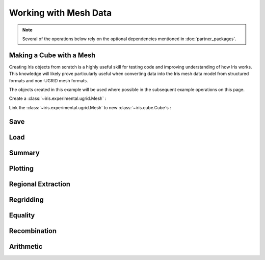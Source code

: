 .. _ugrid operations:

Working with Mesh Data
***********************

.. note:: Several of the operations below rely on the optional dependencies
          mentioned in :doc:`partner_packages`.

..
    Have a table here that lists the headings below, including a small note
     about whether it's unchanged (e.g. Saving), has to be done differently
     (e.g. Extraction), or isn't yet possible (e.g. Arithmetic). Each row
     should link to the section below. Basically an enhanced TOC.

..
    Below: use demo code over prose wherever workable. Headings aren't an
     exhaustive list (can you think of any other popular operations?).

Making a Cube with a Mesh
-------------------------
Creating Iris objects from scratch is a highly useful skill for testing code
and improving understanding of how Iris works. This knowledge will likely prove
particularly useful when converting data into the Iris mesh data model from
structured formats and non-UGRID mesh formats.

The objects created in this example will be used where possible in the
subsequent example operations on this page.

Create a :class:`~iris.experimental.ugrid.Mesh` :

.. doctest:: ugrid_operations

    >>> import numpy as np

    >>> from iris.coords import AuxCoord
    >>> from iris.experimental.ugrid import Connectivity, Mesh

    # Going to create the following mesh
    #  (node indices are shown to aid understanding):
    #
    #  0----1
    #  |    |\
    #  | +  |+\
    #  2----3--4

    >>> node_x = AuxCoord(
    ...     points=[3.0, 3.0, 0.0, 0.0, 0.0],
    ...     standard_name="longitude",
    ...     units="degrees_east",
    ...     long_name="node_x_coordinates",
    ... )
    >>> node_y = AuxCoord(points=[0.0, 5.0, 0.0, 5.0, 8.0], standard_name="latitude")

    >>> face_x = AuxCoord([2.0, 6.0], "longitude")
    >>> face_y = AuxCoord([1.0, 1.0], "latitude")

    >>> edge_node_c = Connectivity(
    ...     indices=[[0, 1], [0, 2], [1, 3], [1, 4], [2, 3], [3, 4]],
    ...     cf_role="edge_node_connectivity",
    ...     attributes={"demo": "Supports every standard CF property"},
    ... )

    # Create some dead-centre edge coordinates.
    >>> edge_x, edge_y = [
    ...     AuxCoord(
    ...         node_coord.points[edge_node_c.indices_by_src()].mean(axis=1),
    ...         node_coord.standard_name,
    ...     )
    ...     for node_coord in (node_x, node_y)
    ... ]

    >>> face_indices = np.ma.masked_where(999, [[0, 1, 3, 2], [1, 4, 3, 999]])
    >>> face_node_c = Connectivity(
    ...     indices=face_indices, cf_role="face_node_connectivity"
    ... )

    >>> my_mesh = Mesh(
    ...     long_name="my_mesh",
    ...     topology_dimension=2,  # Supports 2D (face) elements.
    ...     node_coords_and_axes=[(node_x, "x"), (node_y, "y")],
    ...     connectivities=[edge_node_c, face_node_c],
    ...     edge_coords_and_axes=[(edge_x, "x"), (edge_y, "y")],
    ...     face_coords_and_axes=[(face_x, "x"), (face_y, "y")],
    ... )

Link the :class:`~iris.experimental.ugrid.Mesh` to new
:class:`~iris.cube.Cube`\s :

.. doctest:: ugrid_operations

    >>> import numpy as np

    >>> from iris.coords import DimCoord
    >>> from iris.cube import Cube, CubeList

    >>> vertical_levels = DimCoord([0, 1, 2], "height")

    >>> my_cube_list = CubeList()
    >>> for conn in (edge_node_c, face_node_c):
    ...    location = conn.src_location
    ...    mesh_coord_x, mesh_coord_y = my_mesh.to_MeshCoords(location)
    ...    data_shape = (len(conn.indices_by_src()), len(vertical_levels.points))
    ...    data_array = np.arange(np.prod(data_shape)).reshape(data_shape)
    ...
    ...    my_cube_list.append(
    ...        Cube(
    ...            data=data_array,
    ...            long_name=f"{location}_data",
    ...            units="K",
    ...            dim_coords_and_dims=[(vertical_levels, 1)],
    ...            aux_coords_and_dims=[(mesh_coord_x, 0), (mesh_coord_y, 0)],
    ...        )
    ...    )

    >>> print(my_cube_list)
    0: edge_data / (K)                     (-- : 6; height: 3)
    1: face_data / (K)                     (-- : 2; height: 3)
    >>> for cube in my_cube_list:
    ...     print(f"{cube.name()}: {cube.mesh.name()}, {cube.location}")
    edge_data: my_mesh, edge
    face_data: my_mesh, face

Save
----
.. doctest:: ugrid_operations

    >>> from subprocess import run

    >>> from iris import save
    >>> from iris.experimental.ugrid import save_mesh

    >>> target_path = "my_cube_list.nc"
    >>> save(my_cube_list, target_path)
    >>> ncdump_result = run(["ncdump", "-h", target_path], capture_output=True)
    >>> print(ncdump_result.stdout.decode().replace("\t", "    "))
    netcdf my_cube_list {
    dimensions:
        Mesh2d_node = 5 ;
        Mesh2d_edge = 6 ;
        Mesh2d_face = 2 ;
        height = 3 ;
        my_mesh_face_N_nodes = 4 ;
        my_mesh_edge_N_nodes = 2 ;
    variables:
        int my_mesh ;
            my_mesh:cf_role = "mesh_topology" ;
            my_mesh:topology_dimension = 2 ;
            my_mesh:long_name = "my_mesh" ;
            my_mesh:node_coordinates = "longitude latitude" ;
            my_mesh:edge_coordinates = "longitude_0 latitude_0" ;
            my_mesh:face_coordinates = "longitude_1 latitude_1" ;
            my_mesh:face_node_connectivity = "mesh2d_face" ;
            my_mesh:edge_node_connectivity = "mesh2d_edge" ;
        double longitude(Mesh2d_node) ;
            longitude:units = "degrees_east" ;
            longitude:standard_name = "longitude" ;
            longitude:long_name = "node_x_coordinates" ;
        double latitude(Mesh2d_node) ;
            latitude:standard_name = "latitude" ;
        double longitude_0(Mesh2d_edge) ;
            longitude_0:standard_name = "longitude" ;
        double latitude_0(Mesh2d_edge) ;
            latitude_0:standard_name = "latitude" ;
        double longitude_1(Mesh2d_face) ;
            longitude_1:standard_name = "longitude" ;
        double latitude_1(Mesh2d_face) ;
            latitude_1:standard_name = "latitude" ;
        int64 mesh2d_face(Mesh2d_face, my_mesh_face_N_nodes) ;
            mesh2d_face:_FillValue = -1LL ;
            mesh2d_face:cf_role = "face_node_connectivity" ;
            mesh2d_face:start_index = 0LL ;
        int64 mesh2d_edge(Mesh2d_edge, my_mesh_edge_N_nodes) ;
            mesh2d_edge:demo = "Supports every standard CF property" ;
            mesh2d_edge:cf_role = "edge_node_connectivity" ;
            mesh2d_edge:start_index = 0LL ;
        int64 edge_data(Mesh2d_edge, height) ;
            edge_data:long_name = "edge_data" ;
            edge_data:units = "K" ;
            edge_data:mesh = "my_mesh" ;
            edge_data:location = "edge" ;
        int64 height(height) ;
            height:standard_name = "height" ;
        int64 face_data(Mesh2d_face, height) ;
            face_data:long_name = "face_data" ;
            face_data:units = "K" ;
            face_data:mesh = "my_mesh" ;
            face_data:location = "face" ;
    <BLANKLINE>
    // global attributes:
            :Conventions = "CF-1.7" ;
    }
    <BLANKLINE>

Load
----

Summary
-------
..
    Possibly covered by the data_model page?

Plotting
--------

Regional Extraction
-------------------
..
    Highlight the uselessness of indexing.

Regridding
----------

Equality
--------
..
    Is this worth mentioning, given it just works the way it always has?

Recombination
-------------

Arithmetic
----------
..
    Not possible yet - mention this.

..
    Headings for other popular operations that aren't yet possible, including
     if they're planned soon.
